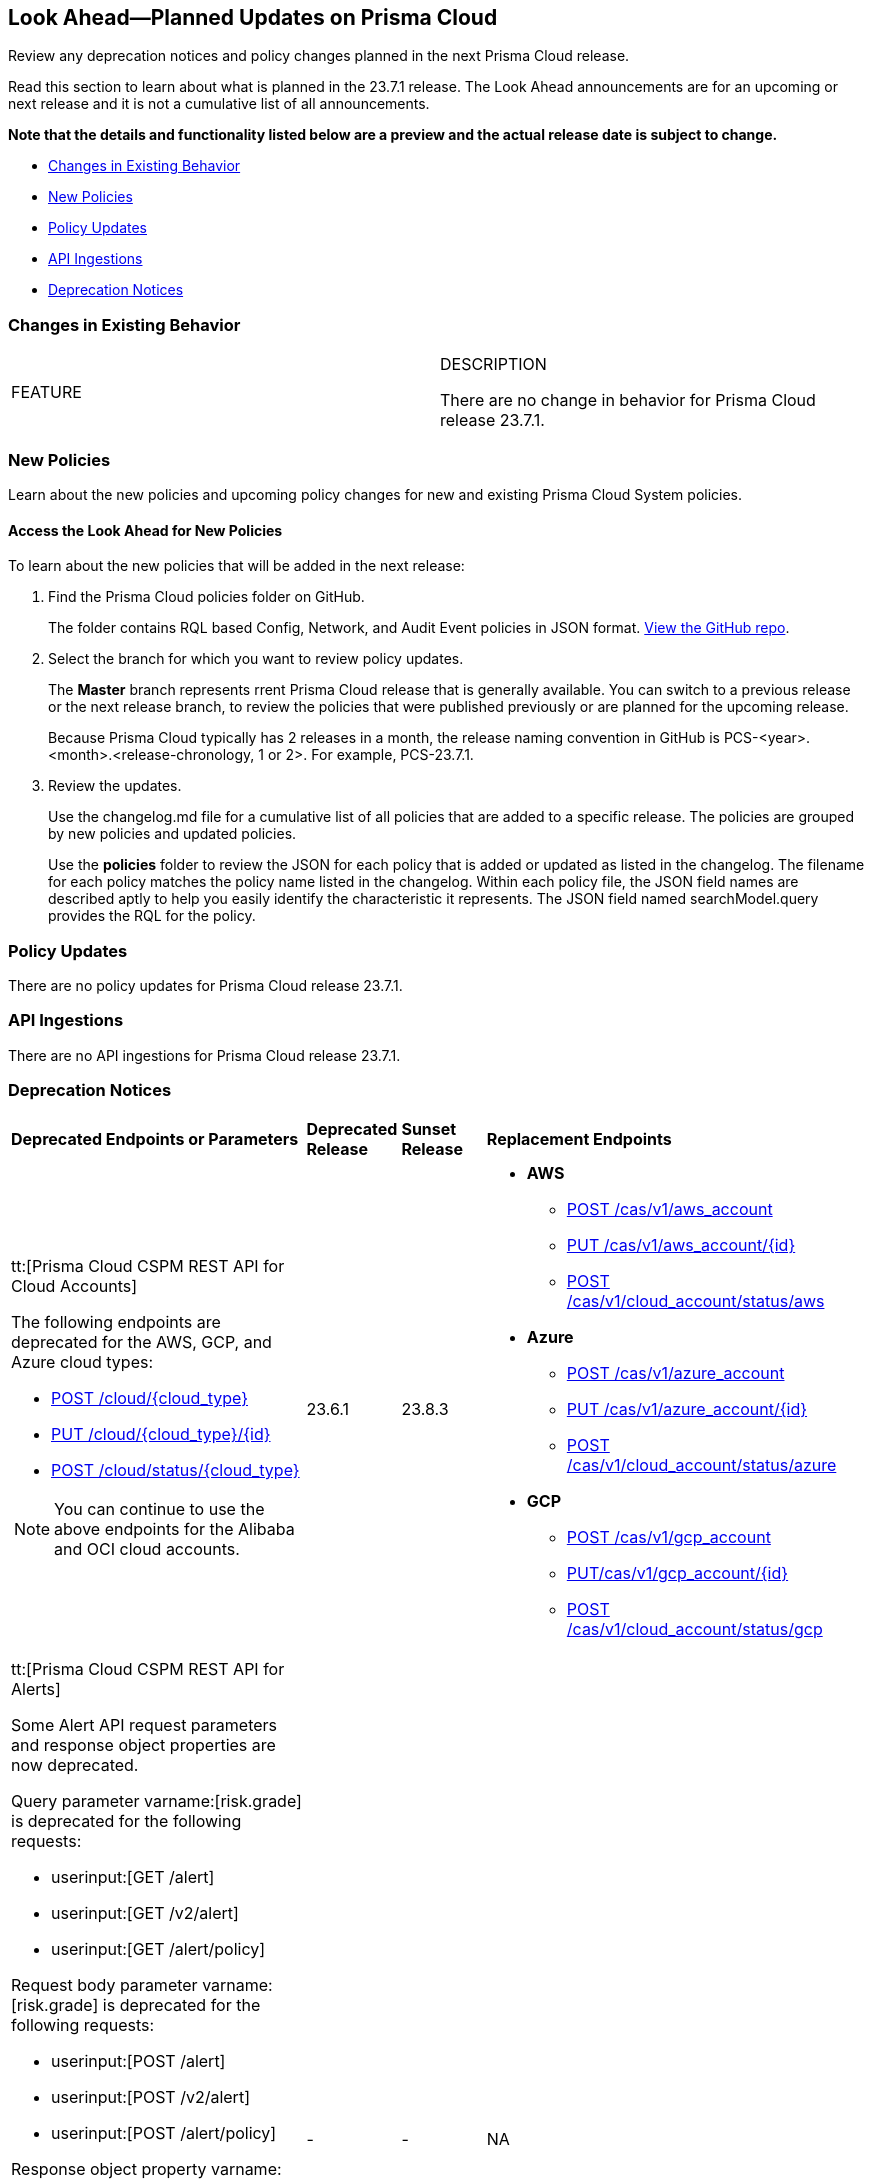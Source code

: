 [#ida01a4ab4-6a2c-429d-95be-86d8ac88a7b4]
== Look Ahead—Planned Updates on Prisma Cloud

Review any deprecation notices and policy changes planned in the next Prisma Cloud release.

Read this section to learn about what is planned in the 23.7.1 release. The Look Ahead announcements are for an upcoming or next release and it is not a cumulative list of all announcements.

*Note that the details and functionality listed below are a preview and the actual release date is subject to change.*

* <<changes-in-existing-behavior>>
* <<new-policies>>
* <<policy-updates>>
* <<api-ingestions>>
* <<deprecation-notices>>


[#changes-in-existing-behavior]
=== Changes in Existing Behavior

[cols="50%a,50%a"]
|===
|FEATURE
|DESCRIPTION

There are no change in behavior for Prisma Cloud release 23.7.1.

|===


[#new-policies]
=== New Policies

Learn about the new policies and upcoming policy changes for new and existing Prisma Cloud System policies.

==== Access the Look Ahead for New Policies

To learn about the new policies that will be added in the next release:


. Find the Prisma Cloud policies folder on GitHub.
+
The folder contains RQL based Config, Network, and Audit Event policies in JSON format. https://github.com/PaloAltoNetworks/prisma-cloud-policies[View the GitHub repo].

. Select the branch for which you want to review policy updates.
+
The *Master* branch represents rrent Prisma Cloud release that is generally available. You can switch to a previous release or the next release branch, to review the policies that were published previously or are planned for the upcoming release.
+
Because Prisma Cloud typically has 2 releases in a month, the release naming convention in GitHub is PCS-<year>.<month>.<release-chronology, 1 or 2>. For example, PCS-23.7.1.

. Review the updates.
+
Use the changelog.md file for a cumulative list of all policies that are added to a specific release. The policies are grouped by new policies and updated policies.
+
Use the *policies* folder to review the JSON for each policy that is added or updated as listed in the changelog. The filename for each policy matches the policy name listed in the changelog. Within each policy file, the JSON field names are described aptly to help you easily identify the characteristic it represents. The JSON field named searchModel.query provides the RQL for the policy.


[#policy-updates]
=== Policy Updates

There are no policy updates for Prisma Cloud release 23.7.1.

[#api-ingestions]
=== API Ingestions

There are no API ingestions for Prisma Cloud release 23.7.1.

[#deprecation-notices]
=== Deprecation Notices

[cols="35%a,10%a,10%a,45%a"]
|===

|*Deprecated Endpoints or Parameters*
|*Deprecated Release*
|*Sunset Release*
|*Replacement Endpoints*

|tt:[Prisma Cloud CSPM REST API for Cloud Accounts]
//RLP-100481

The following endpoints are deprecated for the AWS, GCP, and Azure cloud types:

* https://pan.dev/prisma-cloud/api/cspm/add-cloud-account/[POST /cloud/{cloud_type}]
* https://pan.dev/prisma-cloud/api/cspm/update-cloud-account/[PUT /cloud/{cloud_type}/{id}]
* https://pan.dev/prisma-cloud/api/cspm/get-cloud-account-status/[POST /cloud/status/{cloud_type}]

[NOTE]
====
You can continue to use the above endpoints for the Alibaba and OCI cloud accounts.
====

|23.6.1

|23.8.3

|* *AWS*
+
** https://pan.dev/prisma-cloud/api/cspm/add-aws-cloud-account/[POST /cas/v1/aws_account]
** https://pan.dev/prisma-cloud/api/cspm/update-aws-cloud-account/[PUT /cas/v1/aws_account/{id}]
** https://pan.dev/prisma-cloud/api/cspm/get-aws-cloud-account-status/[POST /cas/v1/cloud_account/status/aws]

* *Azure*
+
** https://pan.dev/prisma-cloud/api/cspm/add-azure-cloud-account/[POST /cas/v1/azure_account]
** https://pan.dev/prisma-cloud/api/cspm/update-azure-cloud-account/[PUT /cas/v1/azure_account/{id}]
** https://pan.dev/prisma-cloud/api/cspm/get-azure-cloud-account-status/[POST /cas/v1/cloud_account/status/azure]

* *GCP*
+
** https://pan.dev/prisma-cloud/api/cspm/add-gcp-cloud-account/[POST /cas/v1/gcp_account]
** https://pan.dev/prisma-cloud/api/cspm/update-gcp-cloud-account/[PUT/cas/v1/gcp_account/{id}]
** https://pan.dev/prisma-cloud/api/cspm/get-gcp-cloud-account-status/[POST /cas/v1/cloud_account/status/gcp]



|tt:[Prisma Cloud CSPM REST API for Alerts]
//RLP-25031, RLP-25937

Some Alert API request parameters and response object properties are now deprecated.

Query parameter varname:[risk.grade] is deprecated for the following requests:

*  userinput:[GET /alert] 
*  userinput:[GET /v2/alert] 
*  userinput:[GET /alert/policy] 

Request body parameter varname:[risk.grade] is deprecated for the following requests:

*  userinput:[POST /alert] 
*  userinput:[POST /v2/alert] 
*  userinput:[POST /alert/policy] 

Response object property varname:[riskDetail] is deprecated for the following requests:

*  userinput:[GET /alert] 
*  userinput:[POST /alert] 
*  userinput:[GET /alert/policy] 
*  userinput:[POST /alert/policy] 
*  userinput:[GET /alert/{id}] 
*  userinput:[GET /v2/alert] 
*  userinput:[POST /v2/alert] 

Response object property varname:[risk.grade.options] is deprecated for the following request:

* userinput:[GET /filter/alert/suggest]

| -
| -
| NA

|===
